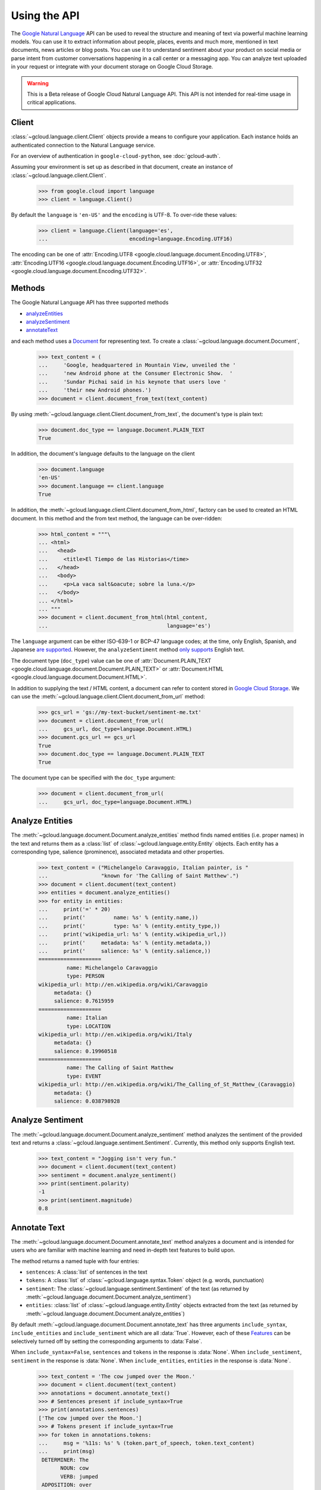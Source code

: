Using the API
=============

The `Google Natural Language`_ API can be used to reveal the
structure and meaning of text via powerful machine
learning models. You can use it to extract information about
people, places, events and much more, mentioned in text documents,
news articles or blog posts. You can use it to understand
sentiment about your product on social media or parse intent from
customer conversations happening in a call center or a messaging
app. You can analyze text uploaded in your request or integrate
with your document storage on Google Cloud Storage.

.. warning::

   This is a Beta release of Google Cloud Natural Language API. This
   API is not intended for real-time usage in critical applications.

.. _Google Natural Language: https://cloud.google.com/natural-language/docs/getting-started

Client
------

:class:`~gcloud.language.client.Client` objects provide a
means to configure your application. Each instance holds
an authenticated connection to the Natural Language service.

For an overview of authentication in ``google-cloud-python``, see
:doc:`gcloud-auth`.

Assuming your environment is set up as described in that document,
create an instance of :class:`~gcloud.language.client.Client`.

  .. code-block:: python

     >>> from google.cloud import language
     >>> client = language.Client()

By default the ``language`` is ``'en-US'`` and the ``encoding`` is
UTF-8. To over-ride these values:

  .. code-block:: python

     >>> client = language.Client(language='es',
     ...                          encoding=language.Encoding.UTF16)

The encoding can be one of
:attr:`Encoding.UTF8 <google.cloud.language.document.Encoding.UTF8>`,
:attr:`Encoding.UTF16 <google.cloud.language.document.Encoding.UTF16>`, or
:attr:`Encoding.UTF32 <google.cloud.language.document.Encoding.UTF32>`.

Methods
-------

The Google Natural Language API has three supported methods

- `analyzeEntities`_
- `analyzeSentiment`_
- `annotateText`_

and each method uses a `Document`_ for representing text. To
create a :class:`~gcloud.language.document.Document`,

  .. code-block:: python

     >>> text_content = (
     ...     'Google, headquartered in Mountain View, unveiled the '
     ...     'new Android phone at the Consumer Electronic Show.  '
     ...     'Sundar Pichai said in his keynote that users love '
     ...     'their new Android phones.')
     >>> document = client.document_from_text(text_content)

By using :meth:`~gcloud.language.client.Client.document_from_text`,
the document's type is plain text:

  .. code-block:: python

     >>> document.doc_type == language.Document.PLAIN_TEXT
     True

In addition, the document's language defaults to the language on
the client

  .. code-block:: python

     >>> document.language
     'en-US'
     >>> document.language == client.language
     True

In addition, the
:meth:`~gcloud.language.client.Client.document_from_html`,
factory can be used to created an HTML document. In this
method and the from text method, the language can be
over-ridden:

  .. code-block:: python

     >>> html_content = """\
     ... <html>
     ...   <head>
     ...     <title>El Tiempo de las Historias</time>
     ...   </head>
     ...   <body>
     ...     <p>La vaca salt&oacute; sobre la luna.</p>
     ...   </body>
     ... </html>
     ... """
     >>> document = client.document_from_html(html_content,
     ...                                      language='es')

The ``language`` argument can be either ISO-639-1 or BCP-47 language
codes; at the time, only English, Spanish, and Japanese `are supported`_.
However, the ``analyzeSentiment`` method `only supports`_ English text.

.. _are supported: https://cloud.google.com/natural-language/docs/
.. _only supports: https://cloud.google.com/natural-language/reference/rest/v1beta1/documents/analyzeSentiment#body.request_body.FIELDS.document

The document type (``doc_type``) value can be one of
:attr:`Document.PLAIN_TEXT <google.cloud.language.document.Document.PLAIN_TEXT>` or
:attr:`Document.HTML <google.cloud.language.document.Document.HTML>`.

In addition to supplying the text / HTML content, a document can refer
to content stored in `Google Cloud Storage`_. We can use the
:meth:`~gcloud.language.client.Client.document_from_url` method:

  .. code-block:: python

     >>> gcs_url = 'gs://my-text-bucket/sentiment-me.txt'
     >>> document = client.document_from_url(
     ...     gcs_url, doc_type=language.Document.HTML)
     >>> document.gcs_url == gcs_url
     True
     >>> document.doc_type == language.Document.PLAIN_TEXT
     True

The document type can be specified with the ``doc_type`` argument:

  .. code-block:: python

     >>> document = client.document_from_url(
     ...     gcs_url, doc_type=language.Document.HTML)

.. _analyzeEntities: https://cloud.google.com/natural-language/reference/rest/v1beta1/documents/analyzeEntities
.. _analyzeSentiment: https://cloud.google.com/natural-language/reference/rest/v1beta1/documents/analyzeSentiment
.. _annotateText: https://cloud.google.com/natural-language/reference/rest/v1beta1/documents/annotateText
.. _Document: https://cloud.google.com/natural-language/reference/rest/v1beta1/Document
.. _Google Cloud Storage: https://cloud.google.com/storage/

Analyze Entities
----------------

The :meth:`~gcloud.language.document.Document.analyze_entities` method
finds named entities (i.e. proper names) in the text and returns them
as a :class:`list` of :class:`~gcloud.language.entity.Entity` objects.
Each entity has a corresponding type, salience (prominence), associated
metadata and other properties.

  .. code-block:: python

     >>> text_content = ("Michelangelo Caravaggio, Italian painter, is "
     ...                 "known for 'The Calling of Saint Matthew'.")
     >>> document = client.document(text_content)
     >>> entities = document.analyze_entities()
     >>> for entity in entities:
     ...     print('=' * 20)
     ...     print('         name: %s' % (entity.name,))
     ...     print('         type: %s' % (entity.entity_type,))
     ...     print('wikipedia_url: %s' % (entity.wikipedia_url,))
     ...     print('     metadata: %s' % (entity.metadata,))
     ...     print('     salience: %s' % (entity.salience,))
     ====================
              name: Michelangelo Caravaggio
              type: PERSON
     wikipedia_url: http://en.wikipedia.org/wiki/Caravaggio
          metadata: {}
          salience: 0.7615959
     ====================
              name: Italian
              type: LOCATION
     wikipedia_url: http://en.wikipedia.org/wiki/Italy
          metadata: {}
          salience: 0.19960518
     ====================
              name: The Calling of Saint Matthew
              type: EVENT
     wikipedia_url: http://en.wikipedia.org/wiki/The_Calling_of_St_Matthew_(Caravaggio)
          metadata: {}
          salience: 0.038798928

Analyze Sentiment
-----------------

The :meth:`~gcloud.language.document.Document.analyze_sentiment` method
analyzes the sentiment of the provided text and returns a
:class:`~gcloud.language.sentiment.Sentiment`. Currently, this method
only supports English text.

  .. code-block:: python

     >>> text_content = "Jogging isn't very fun."
     >>> document = client.document(text_content)
     >>> sentiment = document.analyze_sentiment()
     >>> print(sentiment.polarity)
     -1
     >>> print(sentiment.magnitude)
     0.8

Annotate Text
-------------

The :meth:`~gcloud.language.document.Document.annotate_text` method
analyzes a document and is intended for users who are familiar with
machine learning and need in-depth text features to build upon.

The method returns a named tuple with four entries:

* ``sentences``: A :class:`list` of sentences in the text
* ``tokens``: A :class:`list` of :class:`~gcloud.language.syntax.Token`
  object (e.g. words, punctuation)
* ``sentiment``: The :class:`~gcloud.language.sentiment.Sentiment` of
  the text (as returned by
  :meth:`~gcloud.language.document.Document.analyze_sentiment`)
* ``entities``: :class:`list` of :class:`~gcloud.language.entity.Entity`
  objects extracted from the text (as returned by
  :meth:`~gcloud.language.document.Document.analyze_entities`)

By default :meth:`~gcloud.language.document.Document.annotate_text` has
three arguments ``include_syntax``, ``include_entities`` and
``include_sentiment`` which are all :data:`True`. However, each of these
`Features`_ can be selectively turned off by setting the corresponding
arguments to :data:`False`.

When ``include_syntax=False``, ``sentences`` and ``tokens`` in the
response is :data:`None`. When ``include_sentiment``, ``sentiment`` in
the response is :data:`None`. When ``include_entities``, ``entities`` in
the response is :data:`None`.

  .. code-block:: python

     >>> text_content = 'The cow jumped over the Moon.'
     >>> document = client.document(text_content)
     >>> annotations = document.annotate_text()
     >>> # Sentences present if include_syntax=True
     >>> print(annotations.sentences)
     ['The cow jumped over the Moon.']
     >>> # Tokens present if include_syntax=True
     >>> for token in annotations.tokens:
     ...     msg = '%11s: %s' % (token.part_of_speech, token.text_content)
     ...     print(msg)
      DETERMINER: The
            NOUN: cow
            VERB: jumped
      ADPOSITION: over
      DETERMINER: the
            NOUN: Moon
     PUNCTUATION: .
     >>> # Sentiment present if include_sentiment=True
     >>> print(annotations.sentiment.polarity)
     1
     >>> print(annotations.sentiment.magnitude)
     0.1
     >>> # Entities present if include_entities=True
     >>> for entity in annotations.entities:
     ...     print('=' * 20)
     ...     print('         name: %s' % (entity.name,))
     ...     print('         type: %s' % (entity.entity_type,))
     ...     print('wikipedia_url: %s' % (entity.wikipedia_url,))
     ...     print('     metadata: %s' % (entity.metadata,))
     ...     print('     salience: %s' % (entity.salience,))
     ====================
              name: Moon
              type: LOCATION
     wikipedia_url: http://en.wikipedia.org/wiki/Natural_satellite
          metadata: {}
          salience: 0.11793101

.. _Features: https://cloud.google.com/natural-language/reference/rest/v1beta1/documents/annotateText#Features
